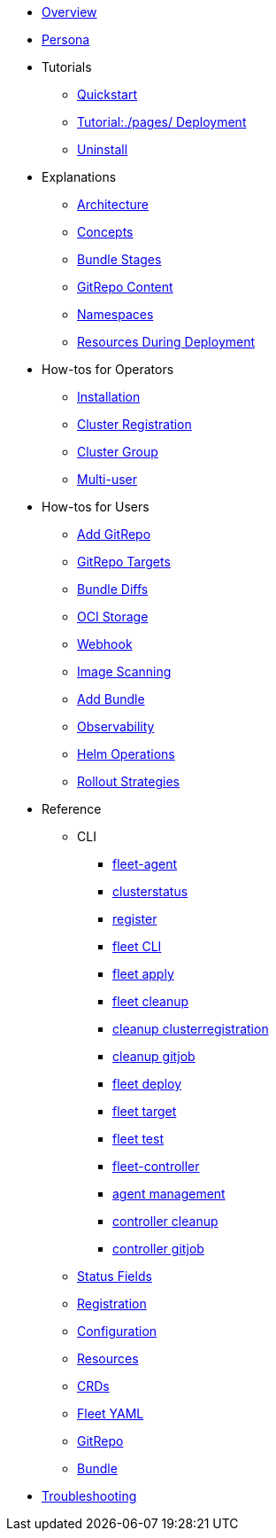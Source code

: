 * xref:./pages/index.adoc[Overview]
* xref:./pages/persona.adoc[Persona]

* Tutorials
** xref:./pages/quickstart.adoc[Quickstart]
** xref:./pages/tut-deployment.adoc[Tutorial:./pages/ Deployment]
** xref:./pages/uninstall.adoc[Uninstall]

* Explanations
** xref:./pages/architecture.adoc[Architecture]
** xref:./pages/concepts.adoc[Concepts]
** xref:./pages/ref-bundle-stages.adoc[Bundle Stages]
** xref:./pages/gitrepo-content.adoc[GitRepo Content]
** xref:./pages/namespaces.adoc[Namespaces]
** xref:./pages/resources-during-deployment.adoc[Resources During Deployment]

* How-tos for Operators
** xref:./pages/installation.adoc[Installation]
** xref:./pages/cluster-registration.adoc[Cluster Registration]
** xref:./pages/cluster-group.adoc[Cluster Group]
** xref:./pages/multi-user.adoc[Multi-user]

* How-tos for Users
** xref:./pages/gitrepo-add.adoc[Add GitRepo]
** xref:./pages/gitrepo-targets.adoc[GitRepo Targets]
** xref:./pages/bundle-diffs.adoc[Bundle Diffs]
** xref:./pages/oci-storage.adoc[OCI Storage]
** xref:./pages/webhook.adoc[Webhook]
** xref:./pages/imagescan.adoc[Image Scanning]
** xref:./pages/bundle-add.adoc[Add Bundle]
** xref:./pages/observability.adoc[Observability]
** xref:./pages/helm-ops.adoc[Helm Operations]
** xref:./pages/rollout.adoc[Rollout Strategies]

* Reference
** CLI
*** xref:./pages/cli/fleet-agent/fleet-agent.adoc[fleet-agent]
*** xref:./pages/cli/fleet-agent/fleet-agent_clusterstatus.adoc[clusterstatus]
*** xref:./pages/cli/fleet-agent/fleet-agent_register.adoc[register]
*** xref:./pages/cli/fleet-cli/fleet.adoc[fleet CLI]
*** xref:./pages/cli/fleet-cli/fleet_apply.adoc[fleet apply]
*** xref:./pages/cli/fleet-cli/cleanup/fleet_cleanup.adoc[fleet cleanup]
*** xref:./pages/cli/fleet-cli/cleanup/fleet_cleanup_clusterregistration.adoc[cleanup clusterregistration]
*** xref:./pages/cli/fleet-cli/cleanup/fleet_cleanup_gitjob.adoc[cleanup gitjob]
*** xref:./pages/cli/fleet-cli/fleet_deploy.adoc[fleet deploy]
*** xref:./pages/cli/fleet-cli/fleet_target.adoc[fleet target]
*** xref:./pages/cli/fleet-cli/fleet_test.adoc[fleet test]
*** xref:./pages/cli/fleet-controller/fleet-controller.adoc[fleet-controller]
*** xref:./pages/cli/fleet-controller/fleet-controller_agentmanagement.adoc[agent management]
*** xref:./pages/cli/fleet-controller/fleet-controller_cleanup.adoc[controller cleanup]
*** xref:./pages/cli/fleet-controller/fleet-controller_gitjob.adoc[controller gitjob]

** xref:./pages/ref-status-fields.adoc[Status Fields]
** xref:./pages/ref-registration.adoc[Registration]
** xref:./pages/ref-configuration.adoc[Configuration]
** xref:./pages/ref-resources.adoc[Resources]
** xref:./pages/ref-crds.adoc[CRDs]
** xref:./pages/ref-fleet-yaml.adoc[Fleet YAML]
** xref:./pages/ref-gitrepo.adoc[GitRepo]
** xref:./pages/ref-bundle.adoc[Bundle]

* xref:./pages/troubleshooting.adoc[Troubleshooting]

